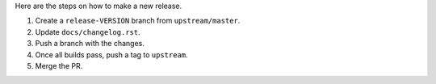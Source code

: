 Here are the steps on how to make a new release.

1. Create a ``release-VERSION`` branch from ``upstream/master``.
2. Update ``docs/changelog.rst``.
3. Push a branch with the changes.
4. Once all builds pass, push a tag to ``upstream``.
5. Merge the PR.

